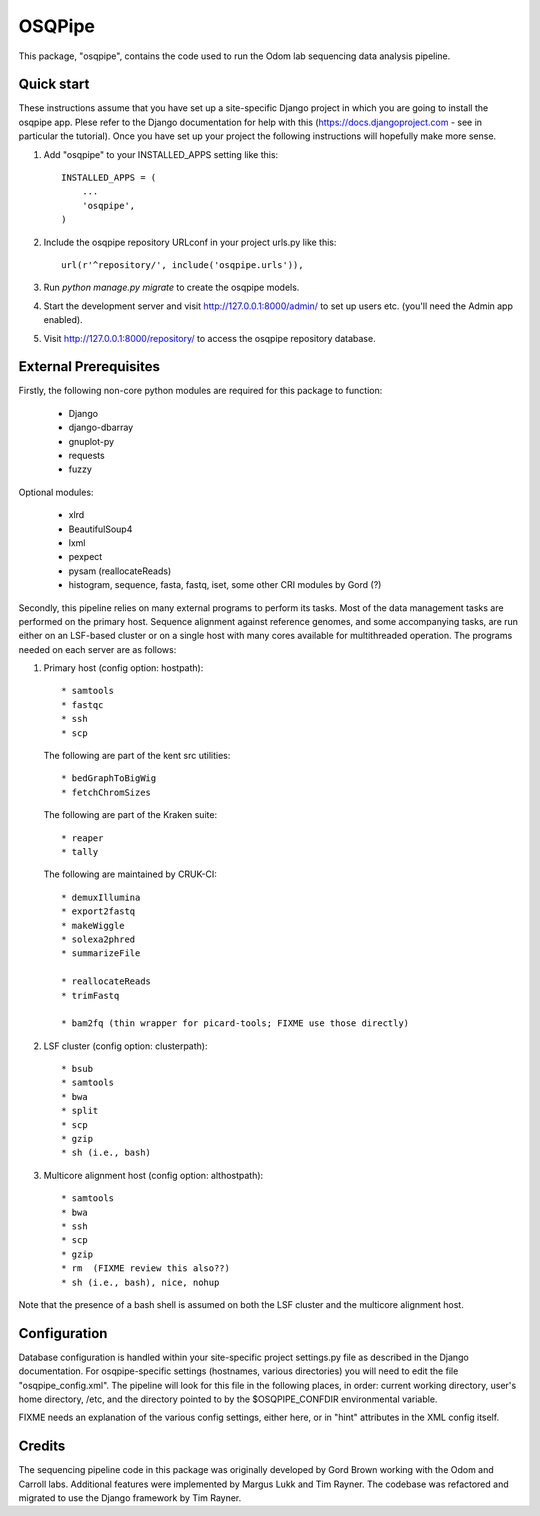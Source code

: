 =======
OSQPipe
=======

This package, "osqpipe", contains the code used to run the Odom lab
sequencing data analysis pipeline.

Quick start
-----------

These instructions assume that you have set up a site-specific Django
project in which you are going to install the osqpipe app. Plese
refer to the Django documentation for help with this
(https://docs.djangoproject.com - see in particular the
tutorial). Once you have set up your project the following
instructions will hopefully make more sense.

1. Add "osqpipe" to your INSTALLED_APPS setting like this::

    INSTALLED_APPS = (
        ...
        'osqpipe',
    )

2. Include the osqpipe repository URLconf in your project urls.py like this::

    url(r'^repository/', include('osqpipe.urls')),

3. Run `python manage.py migrate` to create the osqpipe models.

4. Start the development server and visit http://127.0.0.1:8000/admin/
   to set up users etc. (you'll need the Admin app enabled).

5. Visit http://127.0.0.1:8000/repository/ to access the osqpipe repository database.

External Prerequisites
----------------------

Firstly, the following non-core python modules are required for this
package to function:

   * Django
   * django-dbarray
   * gnuplot-py
   * requests
   * fuzzy

Optional modules:

   * xlrd
   * BeautifulSoup4
   * lxml
   * pexpect
   * pysam (reallocateReads)
   * histogram, sequence, fasta, fastq, iset, some other CRI modules by Gord (?)

Secondly, this pipeline relies on many external programs to perform
its tasks. Most of the data management tasks are performed on the
primary host. Sequence alignment against reference genomes, and some
accompanying tasks, are run either on an LSF-based cluster or on a
single host with many cores available for multithreaded operation. The
programs needed on each server are as follows:

1. Primary host (config option: hostpath)::

   * samtools
   * fastqc
   * ssh
   * scp

   The following are part of the kent src utilities::

      * bedGraphToBigWig
      * fetchChromSizes

   The following are part of the Kraken suite::

      * reaper
      * tally

   The following are maintained by CRUK-CI::
   
      * demuxIllumina
      * export2fastq
      * makeWiggle
      * solexa2phred
      * summarizeFile

      * reallocateReads
      * trimFastq
      
      * bam2fq (thin wrapper for picard-tools; FIXME use those directly)

2. LSF cluster (config option: clusterpath)::

   * bsub
   * samtools
   * bwa
   * split
   * scp
   * gzip
   * sh (i.e., bash)

3. Multicore alignment host (config option: althostpath)::

   * samtools
   * bwa
   * ssh
   * scp
   * gzip
   * rm  (FIXME review this also??)
   * sh (i.e., bash), nice, nohup

Note that the presence of a bash shell is assumed on both the LSF
cluster and the multicore alignment host.

Configuration
-------------

Database configuration is handled within your site-specific project
settings.py file as described in the Django documentation. For
osqpipe-specific settings (hostnames, various directories) you will
need to edit the file "osqpipe_config.xml". The pipeline will look
for this file in the following places, in order: current working
directory, user's home directory, /etc, and the directory pointed to
by the $OSQPIPE_CONFDIR environmental variable.

FIXME needs an explanation of the various config settings, either
here, or in "hint" attributes in the XML config itself.

Credits
-------

The sequencing pipeline code in this package was originally developed
by Gord Brown working with the Odom and Carroll labs. Additional
features were implemented by Margus Lukk and Tim Rayner. The codebase
was refactored and migrated to use the Django framework by Tim Rayner.
